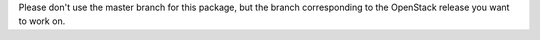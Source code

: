 Please don't use the master branch for this package, but the branch
corresponding to the OpenStack release you want to work on.
